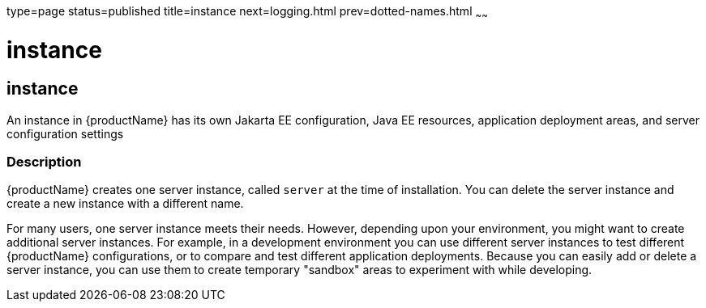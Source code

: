 type=page
status=published
title=instance
next=logging.html
prev=dotted-names.html
~~~~~~

instance
========

[[instance-5asc]][[GSRFM00269]][[instance]]

instance
--------

An instance in {productName} has its own Jakarta EE configuration, Java
EE resources, application deployment areas, and server configuration
settings

[[sthref2403]]

=== Description

{productName} creates one server instance, called `server` at the
time of installation. You can delete the server instance and create a
new instance with a different name.

For many users, one server instance meets their needs. However,
depending upon your environment, you might want to create additional
server instances. For example, in a development environment you can use
different server instances to test different {productName}
configurations, or to compare and test different application
deployments. Because you can easily add or delete a server instance, you
can use them to create temporary "sandbox" areas to experiment with
while developing.


